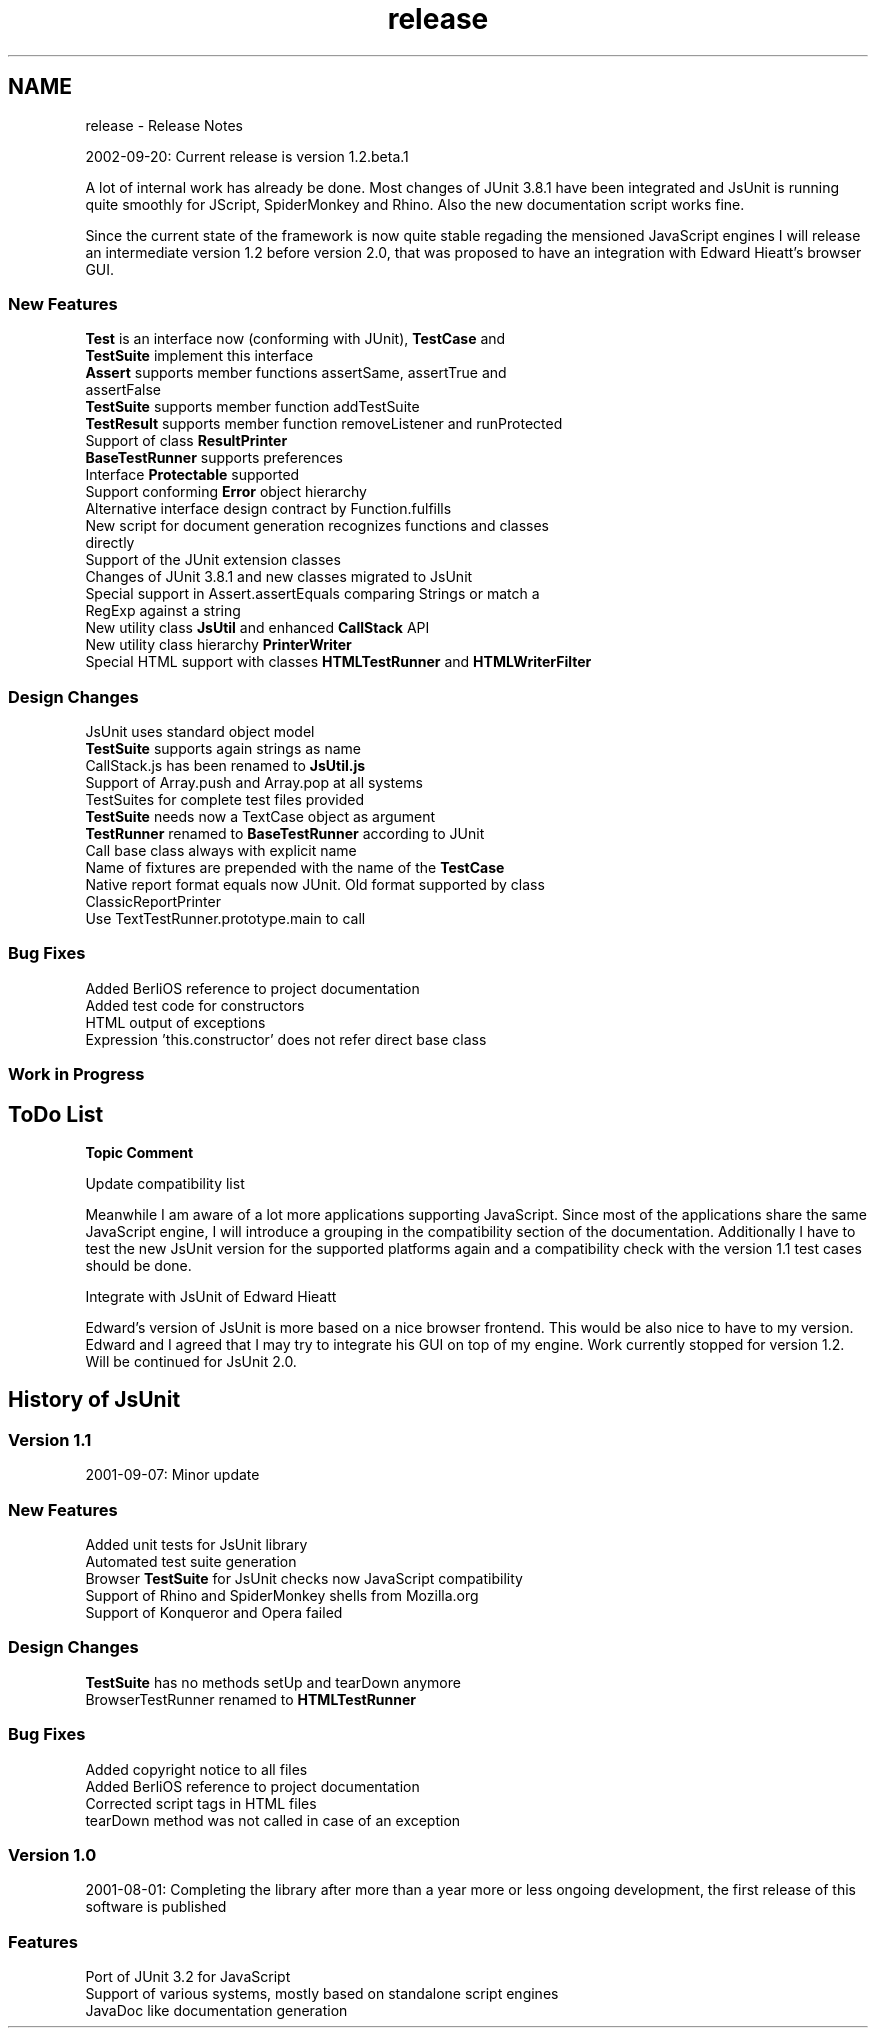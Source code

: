 .TH "release" 3 "9 Nov 2002" "JsUnit" \" -*- nroff -*-
.ad l
.nh
.SH NAME
release \- Release Notes
.PP
2002-09-20: Current release is version 1.2.beta.1
.PP
A lot of internal work has already be done. Most changes of JUnit 3.8.1 have been integrated and JsUnit is running quite smoothly for JScript, SpiderMonkey and Rhino. Also the new documentation script works fine.
.PP
Since the current state of the framework is now quite stable regading the mensioned JavaScript engines I will release an intermediate version 1.2 before version 2.0, that was proposed to have an integration with Edward Hieatt's browser GUI.
.PP
.SS "New Features"
.PP
.TP
\fBTest\fP is an interface now (conforming with JUnit), \fBTestCase\fP and  \fBTestSuite\fP implement this interface 
.TP
\fBAssert\fP supports member functions assertSame, assertTrue and  assertFalse 
.TP
\fBTestSuite\fP supports member function addTestSuite 
.TP
\fBTestResult\fP supports member function removeListener and  runProtected 
.TP
Support of class \fBResultPrinter\fP 
.TP
\fBBaseTestRunner\fP supports preferences 
.TP
Interface \fBProtectable\fP supported 
.TP
Support conforming \fBError\fP object hierarchy 
.TP
Alternative interface design contract by Function.fulfills 
.TP
New script for document generation recognizes functions and classes directly 
.TP
Support of the JUnit extension classes 
.TP
Changes of JUnit 3.8.1 and new classes migrated to JsUnit 
.TP
Special support in Assert.assertEquals comparing Strings or match a RegExp against a string 
.TP
New utility class \fBJsUtil\fP and enhanced \fBCallStack\fP API 
.TP
New utility class hierarchy \fBPrinterWriter\fP 
.TP
Special HTML support with classes \fBHTMLTestRunner\fP and  \fBHTMLWriterFilter\fP 
.PP
.SS "Design Changes"
.PP
.TP
JsUnit uses standard object model 
.TP
\fBTestSuite\fP supports again strings as name 
.TP
CallStack.js has been renamed to \fBJsUtil.js\fP 
.TP
Support of Array.push and Array.pop at all systems 
.TP
TestSuites for complete test files provided 
.TP
\fBTestSuite\fP needs now a TextCase object as argument 
.TP
\fBTestRunner\fP renamed to \fBBaseTestRunner\fP according to JUnit 
.TP
Call base class always with explicit name 
.TP
Name of fixtures are prepended with the name of the \fBTestCase\fP 
.TP
Native report format equals now JUnit. Old format supported by class ClassicReportPrinter 
.TP
Use TextTestRunner.prototype.main to call 
.PP
.SS "Bug Fixes"
.PP
.TP
Added BerliOS reference to project documentation 
.TP
Added test code for constructors 
.TP
HTML output of exceptions 
.TP
Expression 'this.constructor' does not refer direct base class 
.PP
.SS "Work in Progress"
.PP
.TP
 
.PP
.SH "ToDo List"
.PP 
  \fBTopic\fP \fBComment\fP  
.PP
Update compatibility list
.PP
Meanwhile I am aware of a lot more applications supporting JavaScript. Since most of the applications share the same JavaScript engine, I will introduce a grouping in the compatibility section of the documentation. Additionally I have to test the new JsUnit version for the supported platforms again and a compatibility check with the version 1.1 test cases should be done.
.PP
 
.PP
Integrate with JsUnit of Edward Hieatt
.PP
Edward's version of JsUnit is more based on a nice browser frontend. This would be also nice to have to my version. Edward and I agreed that I may try to integrate his GUI on top of my engine. Work currently stopped for version 1.2. Will be continued for JsUnit 2.0.
.PP
 
.PP
.SH "History of JsUnit"
.PP 
.SS "Version 1.1"
.PP
2001-09-07: Minor update
.PP

.SS "New Features"
.PP
.TP
Added unit tests for JsUnit library 
.TP
Automated test suite generation 
.TP
Browser \fBTestSuite\fP for JsUnit checks now JavaScript compatibility 
.TP
Support of Rhino and SpiderMonkey shells from Mozilla.org 
.TP
Support of Konqueror and Opera failed 
.PP

.SS "Design Changes"
.PP
.TP
\fBTestSuite\fP has no methods setUp and tearDown anymore 
.TP
BrowserTestRunner renamed to \fBHTMLTestRunner\fP 
.PP

.SS "Bug Fixes"
.PP
.TP
Added copyright notice to all files 
.TP
Added BerliOS reference to project documentation 
.TP
Corrected script tags in HTML files 
.TP
tearDown method was not called in case of an exception 
.PP
.SS "Version 1.0"
.PP
2001-08-01: Completing the library after more than a year more or less ongoing development, the first release of this software is published
.PP

.SS "Features"
.PP
.TP
Port of JUnit 3.2 for JavaScript 
.TP
Support of various systems, mostly based on standalone script  engines 
.TP
JavaDoc like documentation generation 
.PP

